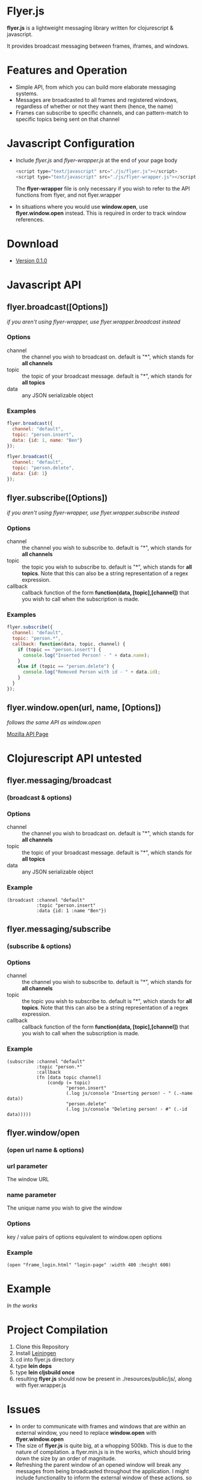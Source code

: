 * Flyer.js

  [[./doc/intro.png]]

  *flyer.js* is a lightweight messaging library written for
  clojurescript & javascript. 

  It provides broadcast messaging between frames, iframes, and
  windows.

* Features and Operation
  - Simple API, from which you can build more elaborate messaging
    systems.
  - Messages are broadcasted to all frames and registered windows,
    regardless of whether or not they want them (hence, the name)
  - Frames can subscribe to specific channels, and can pattern-match
    to specific topics being sent on that channel
* Javascript Configuration
  - Include /flyer.js/ and /flyer-wrapper.js/ at the end of your page
    body
    #+BEGIN_SRC js
<script type="text/javascript" src="./js/flyer.js"></script>
<script type="text/javascript" src="./js/flyer-wrapper.js"></script>
    #+END_SRC

    The *flyer-wrapper* file is only necessary if you wish to refer to
    the API functions from flyer, and not flyer.wrapper

  - In situations where you would use *window.open*, use
    *flyer.window.open* instead. This is required in order to track
    window references.
* Download
- [[https://github.com/benzap/flyer.js/releases/tag/v0.1.0][Version 0.1.0]]

* Javascript API
** flyer.broadcast([Options])
/if you aren't using flyer-wrapper, use flyer.wrapper.broadcast instead/
*** Options
    - channel :: the channel you wish to broadcast on. default is "*",
                 which stands for *all channels*
    - topic :: the topic of your broadcast message. default is "*",
               which stands for *all topics*
    - data :: any JSON serializable object
*** Examples
    #+BEGIN_SRC js
flyer.broadcast({
  channel: "default",
  topic: "person.insert",
  data: {id: 1, name: "Ben"}
});

flyer.broadcast({
  channel: "default",
  topic: "person.delete",
  data: {id: 1}
});
    #+END_SRC

** flyer.subscribe([Options])
/if you aren't using flyer-wrapper, use flyer.wrapper.subscribe instead/
*** Options
    - channel :: the channel you wish to subscribe to. default is "*",
                 which stands for *all channels*
    - topic :: the topic you wish to subscribe to. default is "*",
               which stands for *all topics*. Note that this can
               also be a string representation of a regex expression.
    - callback :: callback function of the form *function(data,
                  [topic],[channel])* that you wish to call when the
                  subscription is made.
*** Examples
    #+BEGIN_SRC js
flyer.subscribe({
  channel: "default",
  topic: "person.*",
  callback: function(data, topic, channel) {
    if (topic == "person.insert") {
      console.log("Inserted Person! - " + data.name);
    }
    else if (topic == "person.delete") {
      console.log("Removed Person with id - " + data.id);
    }
  }
});
    #+END_SRC

** flyer.window.open(url, name, [Options])
   /follows the same API as window.open/

   [[https://developer.mozilla.org/en-US/docs/Web/API/Window.open][Mozilla API Page]]

* Clojurescript API *untested*
** flyer.messaging/broadcast
*** (broadcast & options)
*** Options
    - channel :: the channel you wish to broadcast on. default is "*",
                 which stands for *all channels*
    - topic :: the topic of your broadcast message. default is "*",
               which stands for *all topics*
    - data :: any JSON serializable object
*** Example
    #+BEGIN_SRC clojurescript
(broadcast :channel "default"
           :topic "person.insert"
           :data {id: 1 :name "Ben"})
    #+END_SRC
** flyer.messaging/subscribe
*** (subscribe & options)
*** Options
    - channel :: the channel you wish to subscribe to. default is "*",
                 which stands for *all channels*
    - topic :: the topic you wish to subscribe to. default is "*",
               which stands for *all topics*. Note that this can
               also be a string representation of a regex expression.
    - callback :: callback function of the form *function(data,
                  [topic],[channel])* that you wish to call when the
                  subscription is made.
		  
*** Example
    #+BEGIN_SRC clojurescript
(subscribe :channel "default"
           :topic "person.*"
           :callback
           (fn [data topic channel]
               (condp (= topic)
                      "person.insert"
                      (.log js/console "Inserting person! - " (.-name data))
                      "person.delete"
                      (.log js/console "Deleting person! - #" (.-id data)))))
    #+END_SRC
** flyer.window/open
*** (open url name & options)
*** url parameter
    The window URL
*** name parameter
    The unique name you wish to give the window
*** Options
    key / value pairs of options equivalent to window.open options
*** Example
    #+BEGIN_SRC clojurescript
(open "frame_login.html" "login-page" :width 400 :height 600)
    #+END_SRC

* Example
  /In the works/

* Project Compilation
  1. Clone this Repository
  2. Install [[http://leiningen.org/][Leiningen]]
  3. cd into flyer.js directory
  4. type *lein deps*
  5. type *lein cljsbuild once*
  6. resulting *flyer.js* should now be present in
     ./resources/public/js/, along with flyer.wrapper.js
* Issues
  - In order to communicate with frames and windows that are within an
    external window, you need to replace *window.open* with
    *flyer.window.open*
  - The size of *flyer.js* is quite big, at a whopping 500kb. This is
    due to the nature of compilation. a flyer.min.js is in the works,
    which should bring down the size by an order of magnitude.
  - Refreshing the parent window of an opened window will break any
    messages from being broadcasted throughout the application. I
    might include functionality to inform the external window of these
    actions, so the external window can inform the user of what happened.
  - external windows can be refreshed without losing communications,
    however, it requires that flyer.js be included within that html
    page
